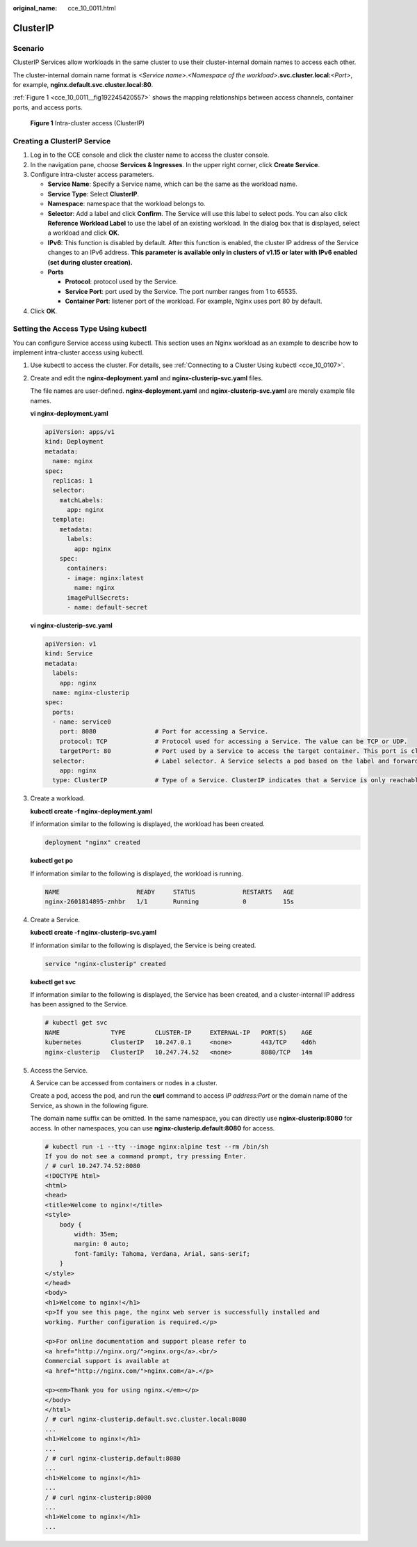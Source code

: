 :original_name: cce_10_0011.html

.. _cce_10_0011:

ClusterIP
=========

Scenario
--------

ClusterIP Services allow workloads in the same cluster to use their cluster-internal domain names to access each other.

The cluster-internal domain name format is *<Service name>*.\ *<Namespace of the workload>*\ **.svc.cluster.local:**\ *<Port>*, for example, **nginx.default.svc.cluster.local:80**.

:ref:`Figure 1 <cce_10_0011__fig192245420557>` shows the mapping relationships between access channels, container ports, and access ports.

.. _cce_10_0011__fig192245420557:

.. figure:: /_static/images/en-us_image_0000001981436829.png
   :alt: **Figure 1** Intra-cluster access (ClusterIP)

   **Figure 1** Intra-cluster access (ClusterIP)

Creating a ClusterIP Service
----------------------------

#. Log in to the CCE console and click the cluster name to access the cluster console.
#. In the navigation pane, choose **Services & Ingresses**. In the upper right corner, click **Create Service**.
#. Configure intra-cluster access parameters.

   -  **Service Name**: Specify a Service name, which can be the same as the workload name.
   -  **Service Type**: Select **ClusterIP**.
   -  **Namespace**: namespace that the workload belongs to.
   -  **Selector**: Add a label and click **Confirm**. The Service will use this label to select pods. You can also click **Reference Workload Label** to use the label of an existing workload. In the dialog box that is displayed, select a workload and click **OK**.
   -  **IPv6**: This function is disabled by default. After this function is enabled, the cluster IP address of the Service changes to an IPv6 address. **This parameter is available only in clusters of v1.15 or later with IPv6 enabled (set during cluster creation).**
   -  **Ports**

      -  **Protocol**: protocol used by the Service.
      -  **Service Port**: port used by the Service. The port number ranges from 1 to 65535.
      -  **Container Port**: listener port of the workload. For example, Nginx uses port 80 by default.

#. Click **OK**.

Setting the Access Type Using kubectl
-------------------------------------

You can configure Service access using kubectl. This section uses an Nginx workload as an example to describe how to implement intra-cluster access using kubectl.

#. Use kubectl to access the cluster. For details, see :ref:`Connecting to a Cluster Using kubectl <cce_10_0107>`.

#. Create and edit the **nginx-deployment.yaml** and **nginx-clusterip-svc.yaml** files.

   The file names are user-defined. **nginx-deployment.yaml** and **nginx-clusterip-svc.yaml** are merely example file names.

   **vi nginx-deployment.yaml**

   .. code-block::

      apiVersion: apps/v1
      kind: Deployment
      metadata:
        name: nginx
      spec:
        replicas: 1
        selector:
          matchLabels:
            app: nginx
        template:
          metadata:
            labels:
              app: nginx
          spec:
            containers:
            - image: nginx:latest
              name: nginx
            imagePullSecrets:
            - name: default-secret

   **vi nginx-clusterip-svc.yaml**

   .. code-block::

      apiVersion: v1
      kind: Service
      metadata:
        labels:
          app: nginx
        name: nginx-clusterip
      spec:
        ports:
        - name: service0
          port: 8080                # Port for accessing a Service.
          protocol: TCP             # Protocol used for accessing a Service. The value can be TCP or UDP.
          targetPort: 80            # Port used by a Service to access the target container. This port is closely related to the applications running in a container. In this example, the Nginx image uses port 80 by default.
        selector:                   # Label selector. A Service selects a pod based on the label and forwards the requests for accessing the Service to the pod. In this example, select the pod with the app:nginx label.
          app: nginx
        type: ClusterIP             # Type of a Service. ClusterIP indicates that a Service is only reachable from within the cluster.

#. Create a workload.

   **kubectl create -f nginx-deployment.yaml**

   If information similar to the following is displayed, the workload has been created.

   .. code-block::

      deployment "nginx" created

   **kubectl get po**

   If information similar to the following is displayed, the workload is running.

   .. code-block::

      NAME                     READY     STATUS             RESTARTS   AGE
      nginx-2601814895-znhbr   1/1       Running            0          15s

#. Create a Service.

   **kubectl create -f nginx-clusterip-svc.yaml**

   If information similar to the following is displayed, the Service is being created.

   .. code-block::

      service "nginx-clusterip" created

   **kubectl get svc**

   If information similar to the following is displayed, the Service has been created, and a cluster-internal IP address has been assigned to the Service.

   .. code-block::

      # kubectl get svc
      NAME              TYPE        CLUSTER-IP     EXTERNAL-IP   PORT(S)    AGE
      kubernetes        ClusterIP   10.247.0.1     <none>        443/TCP    4d6h
      nginx-clusterip   ClusterIP   10.247.74.52   <none>        8080/TCP   14m

#. Access the Service.

   A Service can be accessed from containers or nodes in a cluster.

   Create a pod, access the pod, and run the **curl** command to access *IP address:Port* or the domain name of the Service, as shown in the following figure.

   The domain name suffix can be omitted. In the same namespace, you can directly use **nginx-clusterip:8080** for access. In other namespaces, you can use **nginx-clusterip.default:8080** for access.

   .. code-block::

      # kubectl run -i --tty --image nginx:alpine test --rm /bin/sh
      If you do not see a command prompt, try pressing Enter.
      / # curl 10.247.74.52:8080
      <!DOCTYPE html>
      <html>
      <head>
      <title>Welcome to nginx!</title>
      <style>
          body {
              width: 35em;
              margin: 0 auto;
              font-family: Tahoma, Verdana, Arial, sans-serif;
          }
      </style>
      </head>
      <body>
      <h1>Welcome to nginx!</h1>
      <p>If you see this page, the nginx web server is successfully installed and
      working. Further configuration is required.</p>

      <p>For online documentation and support please refer to
      <a href="http://nginx.org/">nginx.org</a>.<br/>
      Commercial support is available at
      <a href="http://nginx.com/">nginx.com</a>.</p>

      <p><em>Thank you for using nginx.</em></p>
      </body>
      </html>
      / # curl nginx-clusterip.default.svc.cluster.local:8080
      ...
      <h1>Welcome to nginx!</h1>
      ...
      / # curl nginx-clusterip.default:8080
      ...
      <h1>Welcome to nginx!</h1>
      ...
      / # curl nginx-clusterip:8080
      ...
      <h1>Welcome to nginx!</h1>
      ...
